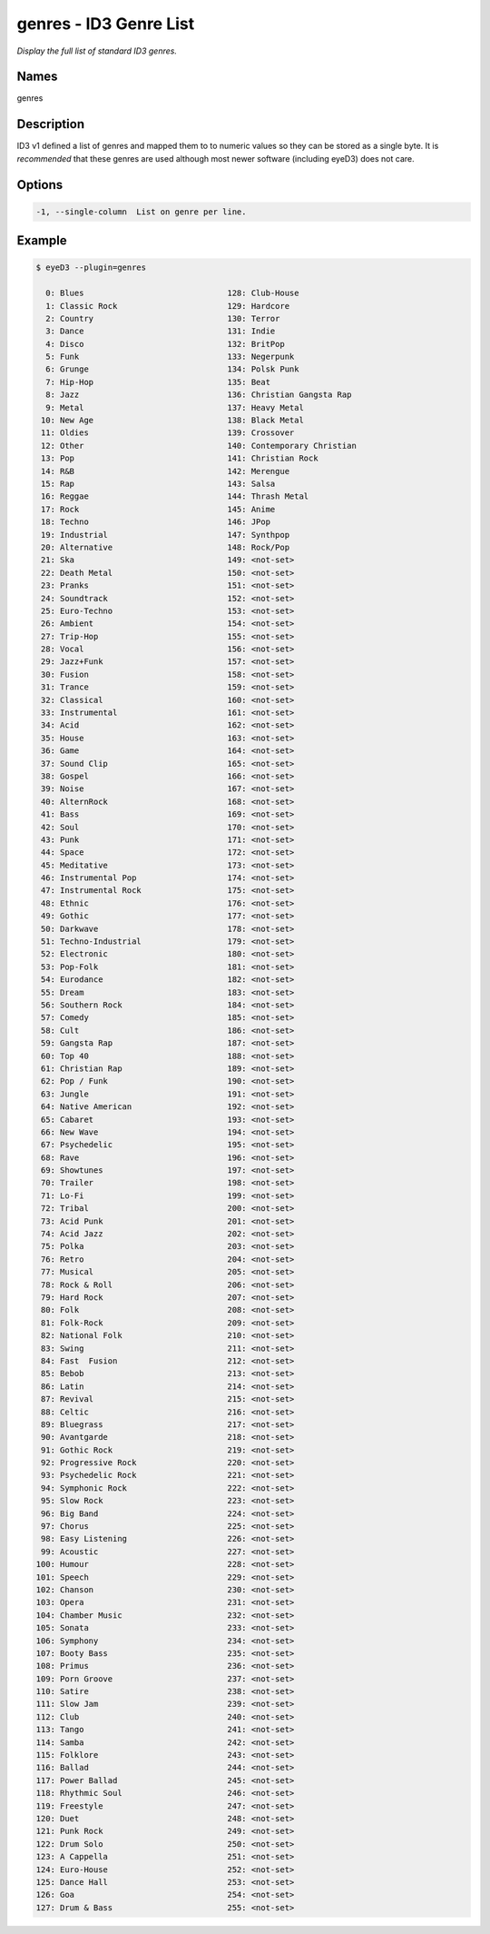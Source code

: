 genres - ID3 Genre List
=======================

.. {{{cog
.. cog.out(cog_pluginHelp("genres"))
.. }}}

*Display the full list of standard ID3 genres.*

Names
-----
genres 

Description
-----------
ID3 v1 defined a list of genres and mapped them to to numeric values so they can be stored as a single byte.
It is *recommended* that these genres are used although most newer software (including eyeD3) does not care.

Options
-------
.. code-block:: text

    -1, --single-column  List on genre per line.


.. {{{end}}}

Example
-------

.. {{{cog cli_example("examples/cli_examples.sh", "GENRES_PLUGIN1", lang="bash") }}}

.. code-block:: bash

  $ eyeD3 --plugin=genres

    0: Blues                              128: Club-House
    1: Classic Rock                       129: Hardcore
    2: Country                            130: Terror
    3: Dance                              131: Indie
    4: Disco                              132: BritPop
    5: Funk                               133: Negerpunk
    6: Grunge                             134: Polsk Punk
    7: Hip-Hop                            135: Beat
    8: Jazz                               136: Christian Gangsta Rap
    9: Metal                              137: Heavy Metal
   10: New Age                            138: Black Metal
   11: Oldies                             139: Crossover
   12: Other                              140: Contemporary Christian
   13: Pop                                141: Christian Rock
   14: R&B                                142: Merengue
   15: Rap                                143: Salsa
   16: Reggae                             144: Thrash Metal
   17: Rock                               145: Anime
   18: Techno                             146: JPop
   19: Industrial                         147: Synthpop
   20: Alternative                        148: Rock/Pop
   21: Ska                                149: <not-set>
   22: Death Metal                        150: <not-set>
   23: Pranks                             151: <not-set>
   24: Soundtrack                         152: <not-set>
   25: Euro-Techno                        153: <not-set>
   26: Ambient                            154: <not-set>
   27: Trip-Hop                           155: <not-set>
   28: Vocal                              156: <not-set>
   29: Jazz+Funk                          157: <not-set>
   30: Fusion                             158: <not-set>
   31: Trance                             159: <not-set>
   32: Classical                          160: <not-set>
   33: Instrumental                       161: <not-set>
   34: Acid                               162: <not-set>
   35: House                              163: <not-set>
   36: Game                               164: <not-set>
   37: Sound Clip                         165: <not-set>
   38: Gospel                             166: <not-set>
   39: Noise                              167: <not-set>
   40: AlternRock                         168: <not-set>
   41: Bass                               169: <not-set>
   42: Soul                               170: <not-set>
   43: Punk                               171: <not-set>
   44: Space                              172: <not-set>
   45: Meditative                         173: <not-set>
   46: Instrumental Pop                   174: <not-set>
   47: Instrumental Rock                  175: <not-set>
   48: Ethnic                             176: <not-set>
   49: Gothic                             177: <not-set>
   50: Darkwave                           178: <not-set>
   51: Techno-Industrial                  179: <not-set>
   52: Electronic                         180: <not-set>
   53: Pop-Folk                           181: <not-set>
   54: Eurodance                          182: <not-set>
   55: Dream                              183: <not-set>
   56: Southern Rock                      184: <not-set>
   57: Comedy                             185: <not-set>
   58: Cult                               186: <not-set>
   59: Gangsta Rap                        187: <not-set>
   60: Top 40                             188: <not-set>
   61: Christian Rap                      189: <not-set>
   62: Pop / Funk                         190: <not-set>
   63: Jungle                             191: <not-set>
   64: Native American                    192: <not-set>
   65: Cabaret                            193: <not-set>
   66: New Wave                           194: <not-set>
   67: Psychedelic                        195: <not-set>
   68: Rave                               196: <not-set>
   69: Showtunes                          197: <not-set>
   70: Trailer                            198: <not-set>
   71: Lo-Fi                              199: <not-set>
   72: Tribal                             200: <not-set>
   73: Acid Punk                          201: <not-set>
   74: Acid Jazz                          202: <not-set>
   75: Polka                              203: <not-set>
   76: Retro                              204: <not-set>
   77: Musical                            205: <not-set>
   78: Rock & Roll                        206: <not-set>
   79: Hard Rock                          207: <not-set>
   80: Folk                               208: <not-set>
   81: Folk-Rock                          209: <not-set>
   82: National Folk                      210: <not-set>
   83: Swing                              211: <not-set>
   84: Fast  Fusion                       212: <not-set>
   85: Bebob                              213: <not-set>
   86: Latin                              214: <not-set>
   87: Revival                            215: <not-set>
   88: Celtic                             216: <not-set>
   89: Bluegrass                          217: <not-set>
   90: Avantgarde                         218: <not-set>
   91: Gothic Rock                        219: <not-set>
   92: Progressive Rock                   220: <not-set>
   93: Psychedelic Rock                   221: <not-set>
   94: Symphonic Rock                     222: <not-set>
   95: Slow Rock                          223: <not-set>
   96: Big Band                           224: <not-set>
   97: Chorus                             225: <not-set>
   98: Easy Listening                     226: <not-set>
   99: Acoustic                           227: <not-set>
  100: Humour                             228: <not-set>
  101: Speech                             229: <not-set>
  102: Chanson                            230: <not-set>
  103: Opera                              231: <not-set>
  104: Chamber Music                      232: <not-set>
  105: Sonata                             233: <not-set>
  106: Symphony                           234: <not-set>
  107: Booty Bass                         235: <not-set>
  108: Primus                             236: <not-set>
  109: Porn Groove                        237: <not-set>
  110: Satire                             238: <not-set>
  111: Slow Jam                           239: <not-set>
  112: Club                               240: <not-set>
  113: Tango                              241: <not-set>
  114: Samba                              242: <not-set>
  115: Folklore                           243: <not-set>
  116: Ballad                             244: <not-set>
  117: Power Ballad                       245: <not-set>
  118: Rhythmic Soul                      246: <not-set>
  119: Freestyle                          247: <not-set>
  120: Duet                               248: <not-set>
  121: Punk Rock                          249: <not-set>
  122: Drum Solo                          250: <not-set>
  123: A Cappella                         251: <not-set>
  124: Euro-House                         252: <not-set>
  125: Dance Hall                         253: <not-set>
  126: Goa                                254: <not-set>
  127: Drum & Bass                        255: <not-set>
  

.. {{{end}}}
